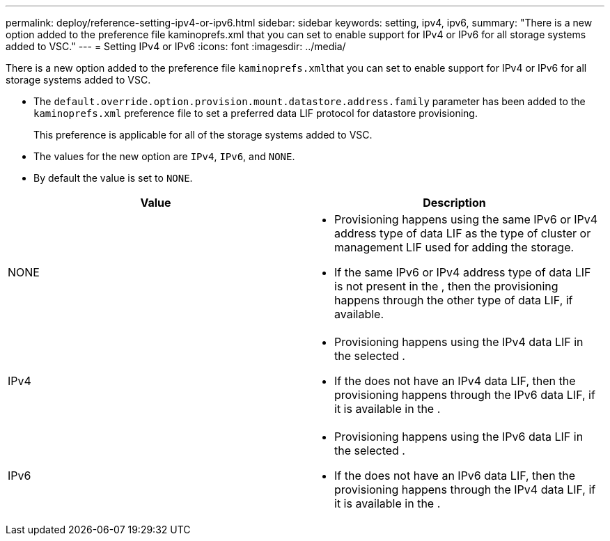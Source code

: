 ---
permalink: deploy/reference-setting-ipv4-or-ipv6.html
sidebar: sidebar
keywords: setting, ipv4, ipv6,
summary: "There is a new option added to the preference file kaminoprefs.xml that you can set to enable support for IPv4 or IPv6 for all storage systems added to VSC."
---
= Setting IPv4 or IPv6
:icons: font
:imagesdir: ../media/

[.lead]
There is a new option added to the preference file ``kaminoprefs.xml``that you can set to enable support for IPv4 or IPv6 for all storage systems added to VSC.

* The `default.override.option.provision.mount.datastore.address.family` parameter has been added to the `kaminoprefs.xml` preference file to set a preferred data LIF protocol for datastore provisioning.
+
This preference is applicable for all of the storage systems added to VSC.

* The values for the new option are `IPv4`, `IPv6`, and `NONE`.
* By default the value is set to `NONE`.

[cols="1a,1a" options="header"]
|===
| Value| Description
a|
NONE
a|

* Provisioning happens using the same IPv6 or IPv4 address type of data LIF as the type of cluster or management LIF used for adding the storage.
* If the same IPv6 or IPv4 address type of data LIF is not present in the , then the provisioning happens through the other type of data LIF, if available.

a|
IPv4
a|

* Provisioning happens using the IPv4 data LIF in the selected .
* If the does not have an IPv4 data LIF, then the provisioning happens through the IPv6 data LIF, if it is available in the .

a|
IPv6
a|

* Provisioning happens using the IPv6 data LIF in the selected .
* If the does not have an IPv6 data LIF, then the provisioning happens through the IPv4 data LIF, if it is available in the .

|===
